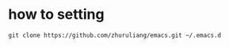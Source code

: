 * how to setting
#+BEGIN_SRC 
git clone https://github.com/zhuruliang/emacs.git ~/.emacs.d
#+END_SRC
